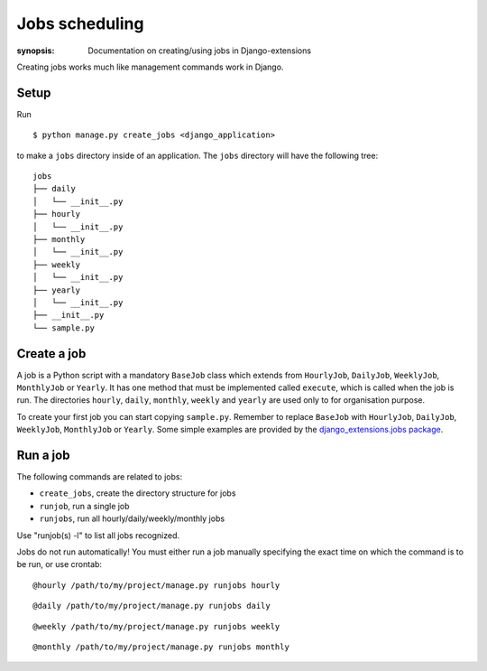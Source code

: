 Jobs scheduling
===============

:synopsis: Documentation on creating/using jobs in Django-extensions

Creating jobs works much like management commands work in Django.

Setup
-----

Run ::

    $ python manage.py create_jobs <django_application>

to make a ``jobs`` directory inside of an application.
The ``jobs`` directory will have the following tree::

    jobs
    ├── daily
    │   └── __init__.py
    ├── hourly
    │   └── __init__.py
    ├── monthly
    │   └── __init__.py
    ├── weekly
    │   └── __init__.py
    ├── yearly
    │   └── __init__.py
    ├── __init__.py
    └── sample.py

Create a job
------------

A job is a Python script with a mandatory ``BaseJob`` class which extends from
``HourlyJob``, ``DailyJob``, ``WeeklyJob``, ``MonthlyJob`` or ``Yearly``.
It has one method that must be implemented called ``execute``,
which is called when the job is run.
The directories ``hourly``, ``daily``, ``monthly``, ``weekly`` and ``yearly``
are used only to for organisation purpose.

To create your first job you can start copying ``sample.py``.
Remember to replace ``BaseJob`` with ``HourlyJob``, ``DailyJob``, ``WeeklyJob``, ``MonthlyJob`` or ``Yearly``.
Some simple examples are provided by the `django_extensions.jobs package <https://github.com/django-extensions/django-extensions/tree/master/django_extensions/jobs>`_.

Run a job
---------

The following commands are related to jobs:

* ``create_jobs``, create the directory structure for jobs
* ``runjob``, run a single job
* ``runjobs``, run all hourly/daily/weekly/monthly jobs

Use "runjob(s) -l" to list all jobs recognized.

Jobs do not run automatically!
You must either run a job manually specifying the exact time on
which the command is to be run, or use crontab: ::

    @hourly /path/to/my/project/manage.py runjobs hourly

::

    @daily /path/to/my/project/manage.py runjobs daily

::

    @weekly /path/to/my/project/manage.py runjobs weekly

::

    @monthly /path/to/my/project/manage.py runjobs monthly
